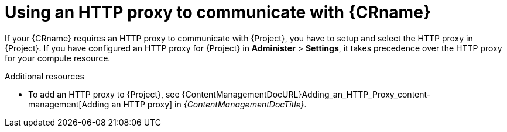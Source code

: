 :_mod-docs-content-type: CONCEPT

[id="using-an-http-proxy-to-communicate-with-{compute-resource-context}"]
= Using an HTTP proxy to communicate with {CRname}

If your {CRname} requires an HTTP proxy to communicate with {Project}, you have to setup and select the HTTP proxy in {Project}.
If you have configured an HTTP proxy for {Project} in *Administer* > *Settings*, it takes precedence over the HTTP proxy for your compute resource.

.Additional resources
* To add an HTTP proxy to {Project}, see {ContentManagementDocURL}Adding_an_HTTP_Proxy_content-management[Adding an HTTP proxy] in _{ContentManagementDocTitle}_.
